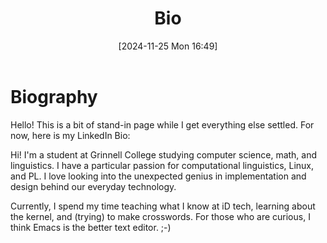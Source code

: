 #+title:      Bio
#+date:       [2024-11-25 Mon 16:49]
#+filetags:   :website:
#+identifier: 20241125T164940

* Biography

Hello! This is a bit of stand-in page while I get everything else settled.
For now, here is my LinkedIn Bio:

Hi! I'm a student at Grinnell College studying computer science, math, and linguistics. I have a particular passion for computational linguistics, Linux, and PL. I love looking into the unexpected genius in implementation and design behind our everyday technology.

Currently, I spend my time teaching what I know at iD tech, learning about the kernel, and (trying) to make crosswords. For those who are curious, I think Emacs is the better text editor. ;-)

